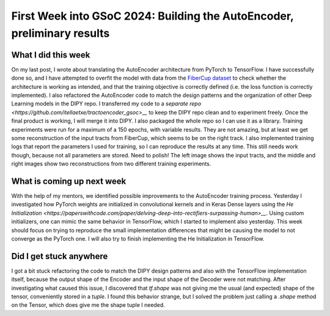 First Week into GSoC 2024: Building the AutoEncoder, preliminary results
========================================================================

.. post:: June 7 2024
    :author: Iñigo Tellaetxe
    :tags: google
    :category: gsoc


What I did this week
~~~~~~~~~~~~~~~~~~~~
On my last post, I wrote about translating the AutoEncoder architecture from PyTorch to TensorFlow. I have successfully done so, and I have attempted to overfit the model with data from the `FiberCup dataset <https://tractometer.org/fibercup/home/>`__ to check whether the architecture is working as intended, and that the training objective is correctly defined (i.e. the loss function is correctly implemented).
I also refactored the AutoEncoder code to match the design patterns and the organization of other Deep Learning models in the DIPY repo. I transferred my code to a `separate repo <https://github.com/itellaetxe/tractoencoder_gsoc>__` to keep the DIPY repo clean and to experiment freely. Once the final product is working, I will merge it into DIPY. I also packaged the whole repo so I can use it as a library.
Training experiments were run for a maximum of a 150 epochs, with variable results. They are not amazing, but at least we get some reconstruction of the input tracts from FiberCup, which seems to be on the right track. I also implemented training logs that report the parameters I used for training, so I can reproduce the results at any time. This still needs work though, because not all parameters are stored. Need to polish!
The left image shows the input tracts, and the middle and right images show two reconstructions from two different training experiments.

.. image:: /_static/images/fibercup_preliminary_results.png
    :alt: Preliminary results of the AutoEncoder training for a subset of plausible fibers of the FiberCup dataset.
    :width: 600

What is coming up next week
~~~~~~~~~~~~~~~~~~~~~~~~~~~
With the help of my mentors, we identified possible improvements to the AutoEncoder training process. Yesterday I investigated how PyTorch weights are initialized in convolutional kernels and in Keras Dense layers using the `He Initialization <https://paperswithcode.com/paper/delving-deep-into-rectifiers-surpassing-human>__`. Using custom initializers, one can mimic the same behavior in TensorFlow, which I started to implement also yesterday.
This week should focus on trying to reproduce the small implementation differences that might be causing the model to not converge as the PyTorch one. I will also try to finish implementing the He Initialization in TensorFlow.


Did I get stuck anywhere
~~~~~~~~~~~~~~~~~~~~~~~~
I got a bit stuck refactoring the code to match the DIPY design patterns and also with the TensorFlow implementation itself, because the output shape of the Encoder and the input shape of the Decoder were not matching.
After investigating what caused this issue, I discovered that `tf.shape` was not giving me the usual (and expected) shape of the tensor, conveniently stored in a `tuple`. I found this behavior strange, but I solved the problem just calling a `.shape` method on the Tensor, which does give me the shape tuple I needed.